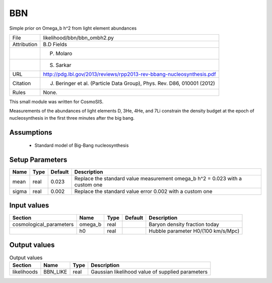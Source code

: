BBN
================================================

Simple prior on Omega_b h^2 from light element abundances

.. list-table::
    
   * - File
     - likelihood/bbn/bbn_ombh2.py
   * - Attribution
     - B.D Fields
   * -
     - P. Molaro
   * -
     - S. Sarkar
   * - URL
     - http://pdg.lbl.gov/2013/reviews/rpp2013-rev-bbang-nucleosynthesis.pdf
   * - Citation
     - J. Beringer et al. (Particle Data Group), Phys. Rev. D86, 010001 (2012)
   * - Rules
     - None.


This small module was written for CosmoSIS.

Measurements of the abundances of light elements D, 3He, 4He, and 7Li
constrain the density budget at the epoch of nucleosynthesis in the first
three minutes after the big bang.



Assumptions
-----------

 - Standard model of Big-Bang nucleosynthesis



Setup Parameters
----------------

.. list-table::
   :header-rows: 1

   * - Name
     - Type
     - Default
     - Description

   * - mean
     - real
     - 0.023
     - Replace the standard value measurement omega_b h^2 = 0.023 with a custom one
   * - sigma
     - real
     - 0.002
     - Replace the standard value error 0.002 with a custom one


Input values
----------------

.. list-table::
   :header-rows: 1

   * - Section
     - Name
     - Type
     - Default
     - Description

   * - cosmological_parameters
     - omega_b
     - real
     - 
     - Baryon density fraction today
   * - 
     - h0
     - real
     - 
     - Hubble parameter H0/(100 km/s/Mpc)


Output values
----------------


.. list-table:: Output values
   :header-rows: 1

   * - Section
     - Name
     - Type
     - Description

   * - likelihoods
     - BBN_LIKE
     - real
     - Gaussian likelihood value of supplied parameters


